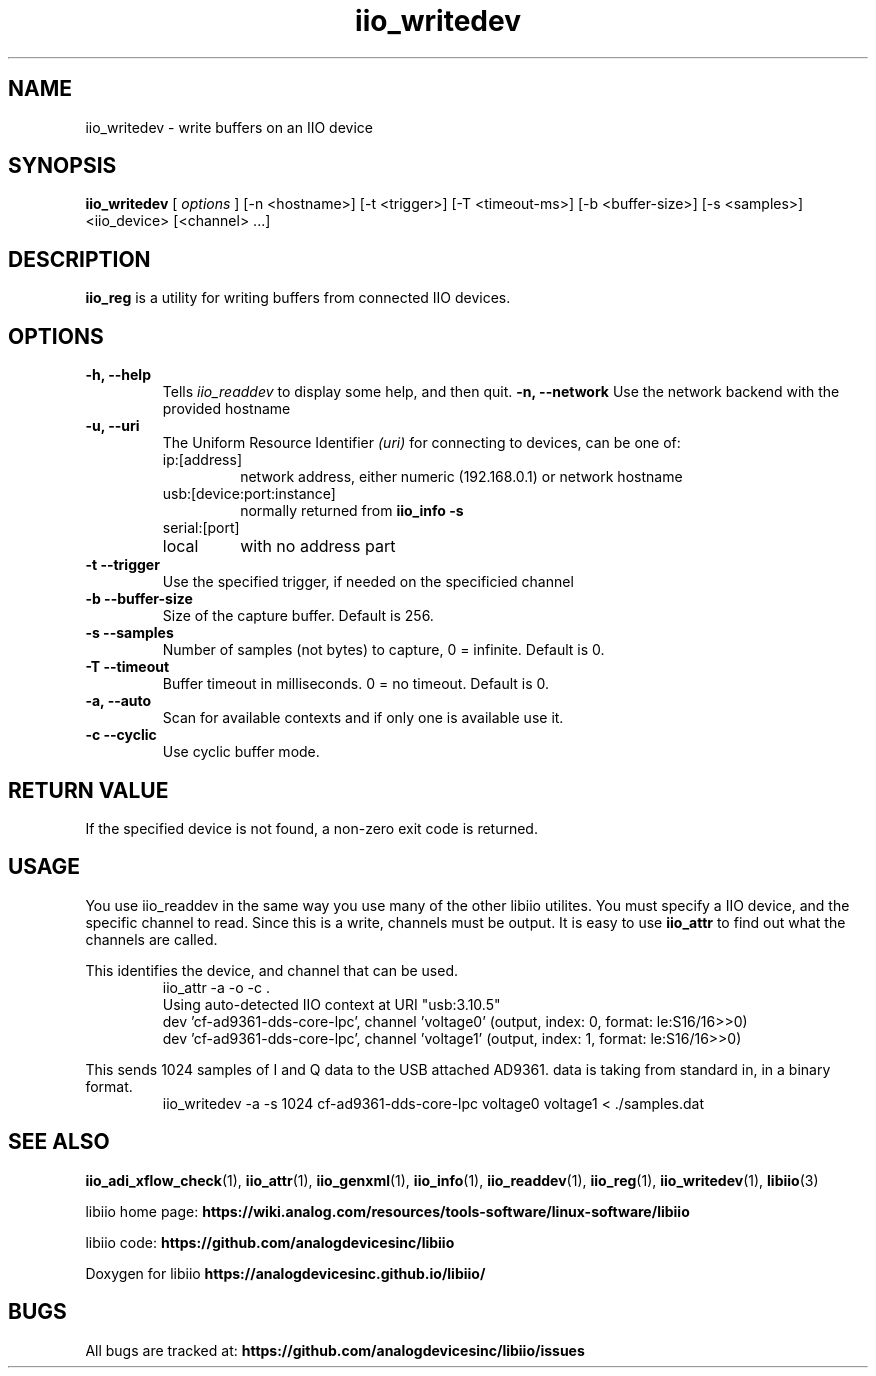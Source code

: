 .\" Copyright (c) 2018 Robin Getz
.\" Copyright (c) 2018 Analog Devices Inc.
.\"
.\" Permission to use, copy, modify, distribute, and sell this
.\" documentation for any purpose is hereby granted under the
.\" Creative Commons Attribution-ShareAlike 4.0 International Public License
.\" https://creativecommons.org/licenses/by-sa/4.0/
.\"
.TH iio_writedev 1 "10 May, 2018" "libiio-0.12" "LibIIO Utilities"
.IX iio_writedev_
.SH NAME
iio_writedev \- write buffers on an IIO device
.SH SYNOPSIS
.B iio_writedev
[
.I options
]
[-n <hostname>] [-t <trigger>] [-T <timeout-ms>] [-b <buffer-size>] [-s <samples>] <iio_device> [<channel> ...]
.SH DESCRIPTION
.B iio_reg
is a utility for writing buffers from connected IIO devices.

.SH OPTIONS
.TP
.B \-h, \-\-help
Tells
.I iio_readdev
to display some help, and then quit.
.B \-n, \-\-network
Use the network backend with the provided hostname
.TP
.B \-u, \-\-uri
The Uniform Resource Identifier
.I (uri)
for connecting to devices, can be one of:
.RS
.IP ip:[address]
network address, either numeric (192.168.0.1) or network hostname
.IP usb:[device:port:instance]
normally returned from
.B iio_info -s
.IP serial:[port]
.IP local
with no address part
.RE
.TP
.B \-t \-\-trigger
Use the specified trigger, if needed on the specificied channel
.TP
.B \-b \-\-buffer-size
Size of the capture buffer. Default is 256.
.TP
.B \-s \-\-samples
Number of samples (not bytes) to capture, 0 = infinite. Default is 0.
.TP
.B \-T \-\-timeout
Buffer timeout in milliseconds. 0 = no timeout. Default is 0.
.TP
.B \-a, \-\-auto
Scan for available contexts and if only one is available use it.
.TP
.B \-c \-\-cyclic
Use cyclic buffer mode.

.SH RETURN VALUE
If the specified device is not found, a non-zero exit code is returned.

.SH "USAGE"
.PP 
You use iio_readdev in the same way you use many of the other libiio utilites.
You must specify a IIO device, and the specific channel to read. Since this is a write, channels must be output.
It is easy to use
.B iio_attr
to find out what the channels are called.
.PP
This identifies the device, and channel that can be used.
.RS
.B \f(CWiio_attr \-a \-o \-c .\fP
.br
\f(CWUsing auto-detected IIO context at URI "usb:3.10.5"\fP
.br
dev 'cf-ad9361-dds-core-lpc', channel 'voltage0' (output, index: 0, format: le:S16/16>>0)
.br
dev 'cf-ad9361-dds-core-lpc', channel 'voltage1' (output, index: 1, format: le:S16/16>>0)
.RE
.PP
This sends 1024 samples of I and Q data to the USB attached AD9361. data is taking from standard in, in a binary format.
.RS
.B \f(CWiio_writedev \-a \-s 1024 cf-ad9361-dds-core-lpc voltage0 voltage1 < ./samples.dat\fP
.RE

.SH "SEE ALSO"
.BR iio_adi_xflow_check (1),
.BR iio_attr (1),
.BR iio_genxml (1),
.BR iio_info (1),
.BR iio_readdev (1),
.BR iio_reg (1),
.BR iio_writedev (1),
.BR libiio (3)
.PP
libiio home page:
.BR https://wiki.analog.com/resources/tools-software/linux-software/libiio
.PP
libiio code:
.BR https://github.com/analogdevicesinc/libiio
.PP
Doxygen for libiio
.BR https://analogdevicesinc.github.io/libiio/
.SH BUGS
All bugs are tracked at:
.BR https://github.com/analogdevicesinc/libiio/issues

